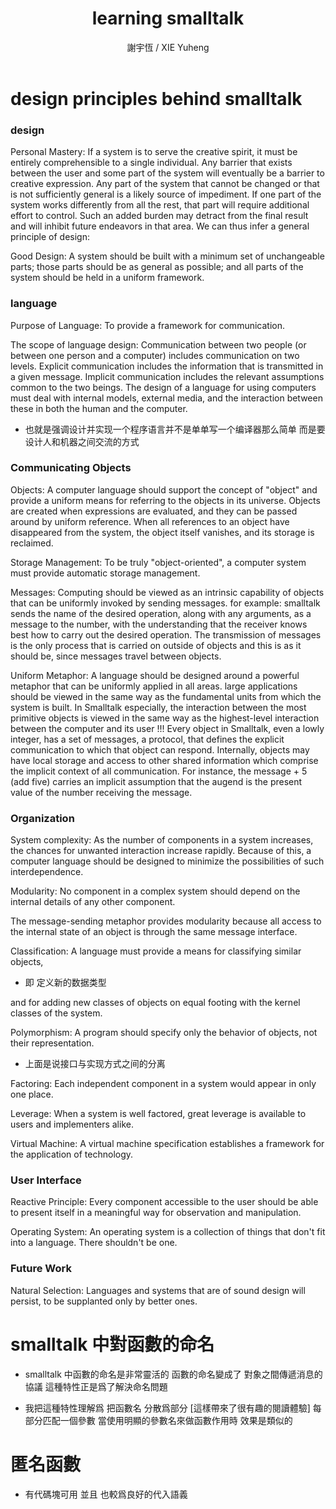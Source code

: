 #+TITLE:  learning smalltalk
#+AUTHOR: 謝宇恆 / XIE Yuheng

* design principles behind smalltalk

*** design

    Personal Mastery:
    If a system is to serve the creative spirit,
    it must be entirely comprehensible to a single individual.
    Any barrier that exists between the user and some part of the system
    will eventually be a barrier to creative expression.
    Any part of the system that cannot be changed
    or that is not sufficiently general is a likely source of impediment.
    If one part of the system works differently from all the rest,
    that part will require additional effort to control.
    Such an added burden may detract from the final result
    and will inhibit future endeavors in that area.
    We can thus infer a general principle of design:

    Good Design:
    A system should be built with a minimum set of unchangeable parts;
    those parts should be as general as possible;
    and all parts of the system should be held in a uniform framework.

*** language

    Purpose of Language:
    To provide a framework for communication.

    The scope of language design:
    Communication between two people
    (or between one person and a computer)
    includes communication on two levels.
    Explicit communication includes the information that is transmitted in a given message.
    Implicit communication includes the relevant assumptions common to the two beings.
    The design of a language for using computers must deal with internal models, external media,
    and the interaction between these in both the human and the computer.
    + 也就是强调设计并实现一个程序语言并不是单单写一个编译器那么简单
      而是要设计人和机器之间交流的方式

*** Communicating Objects

    Objects:
    A computer language should support the concept of "object"
    and provide a uniform means for referring to the objects in its universe.
    Objects are created when expressions are evaluated,
    and they can be passed around by uniform reference.
    When all references to an object have disappeared from the system,
    the object itself vanishes, and its storage is reclaimed.

    Storage Management:
    To be truly "object-oriented",
    a computer system must provide automatic storage management.

    Messages:
    Computing should be viewed as an intrinsic capability of objects
    that can be uniformly invoked by sending messages.
    for example:
    smalltalk sends the name of the desired operation,
    along with any arguments, as a message to the number,
    with the understanding that the receiver knows best how to carry out the desired operation.
    The transmission of messages is the only process
    that is carried on outside of objects
    and this is as it should be, since messages travel between objects.

    Uniform Metaphor:
    A language should be designed around a powerful metaphor
    that can be uniformly applied in all areas.
    large applications should be viewed in the same way
    as the fundamental units from which the system is built.
    In Smalltalk especially,
    the interaction between the most primitive objects
    is viewed in the same way as the highest-level interaction
    between the computer and its user !!!
    Every object in Smalltalk, even a lowly integer,
    has a set of messages, a protocol,
    that defines the explicit communication to which that object can respond.
    Internally, objects may have local storage
    and access to other shared information
    which comprise the implicit context of all communication.
    For instance,
    the message + 5 (add five) carries an implicit assumption that
    the augend is the present value of the number receiving the message.

*** Organization

    System complexity:
    As the number of components in a system increases,
    the chances for unwanted interaction increase rapidly.
    Because of this, a computer language should be designed
    to minimize the possibilities of such interdependence.

    Modularity:
    No component in a complex system should depend on the internal details of any other component.

    The message-sending metaphor provides modularity
    because all access to the internal state of an object is through the same message interface.

    Classification:
    A language must provide a means for classifying similar objects,
    + 即 定义新的数据类型
    and for adding new classes of objects on equal footing with the kernel classes of the system.

    Polymorphism:
    A program should specify only the behavior of objects, not their representation.
    + 上面是说接口与实现方式之间的分离

    Factoring:
    Each independent component in a system would appear in only one place.

    Leverage:
    When a system is well factored, great leverage is available to users and implementers alike.

    Virtual Machine:
    A virtual machine specification establishes a framework for the application of technology.

*** User Interface

    Reactive Principle:
    Every component accessible to the user
    should be able to present itself in a meaningful way for observation and manipulation.

    Operating System:
    An operating system is a collection of things that don't fit into a language. There shouldn't be one.

*** Future Work

    Natural Selection:
    Languages and systems that are of sound design will persist,
    to be supplanted only by better ones.

* smalltalk 中對函數的命名

  - smalltalk 中函數的命名是非常靈活的
    函數的命名變成了
    對象之間傳遞消息的協議
    這種特性正是爲了解決命名問題

  - 我把這種特性理解爲
    把函數名 分散爲部分
    [這樣帶來了很有趣的閱讀體驗]
    每部分匹配一個參數
    當使用明顯的參數名來做函數作用時
    效果是類似的

* 匿名函數

  - 有代碼塊可用
    並且 也較爲良好的代入語義
